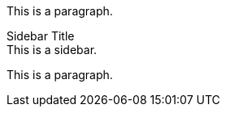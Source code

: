 This is a paragraph.

[sidebar#the_sidebar]
.Sidebar Title
This is a sidebar.

This is a paragraph.

